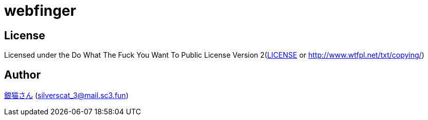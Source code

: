 = webfinger

== License

Licensed under the Do What The Fuck You Want To Public License Version 2(link:./LICENSE[LICENSE] or http://www.wtfpl.net/txt/copying/)

== Author

https://www.sc3.fun[銀猫さん] (link:mailto:silverscat_3@mail.sc3.fun[silverscat_3@mail.sc3.fun])
